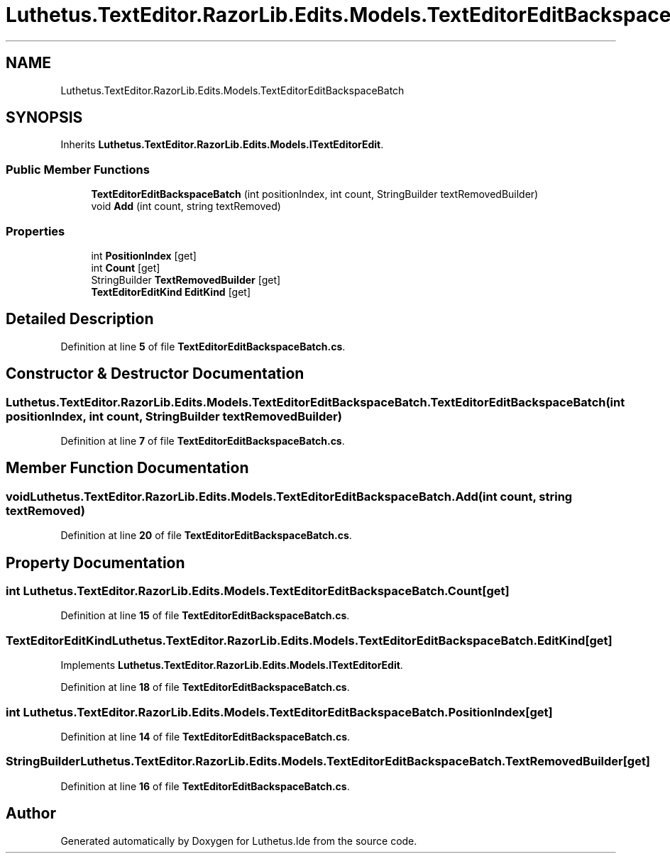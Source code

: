 .TH "Luthetus.TextEditor.RazorLib.Edits.Models.TextEditorEditBackspaceBatch" 3 "Version 1.0.0" "Luthetus.Ide" \" -*- nroff -*-
.ad l
.nh
.SH NAME
Luthetus.TextEditor.RazorLib.Edits.Models.TextEditorEditBackspaceBatch
.SH SYNOPSIS
.br
.PP
.PP
Inherits \fBLuthetus\&.TextEditor\&.RazorLib\&.Edits\&.Models\&.ITextEditorEdit\fP\&.
.SS "Public Member Functions"

.in +1c
.ti -1c
.RI "\fBTextEditorEditBackspaceBatch\fP (int positionIndex, int count, StringBuilder textRemovedBuilder)"
.br
.ti -1c
.RI "void \fBAdd\fP (int count, string textRemoved)"
.br
.in -1c
.SS "Properties"

.in +1c
.ti -1c
.RI "int \fBPositionIndex\fP\fR [get]\fP"
.br
.ti -1c
.RI "int \fBCount\fP\fR [get]\fP"
.br
.ti -1c
.RI "StringBuilder \fBTextRemovedBuilder\fP\fR [get]\fP"
.br
.ti -1c
.RI "\fBTextEditorEditKind\fP \fBEditKind\fP\fR [get]\fP"
.br
.in -1c
.SH "Detailed Description"
.PP 
Definition at line \fB5\fP of file \fBTextEditorEditBackspaceBatch\&.cs\fP\&.
.SH "Constructor & Destructor Documentation"
.PP 
.SS "Luthetus\&.TextEditor\&.RazorLib\&.Edits\&.Models\&.TextEditorEditBackspaceBatch\&.TextEditorEditBackspaceBatch (int positionIndex, int count, StringBuilder textRemovedBuilder)"

.PP
Definition at line \fB7\fP of file \fBTextEditorEditBackspaceBatch\&.cs\fP\&.
.SH "Member Function Documentation"
.PP 
.SS "void Luthetus\&.TextEditor\&.RazorLib\&.Edits\&.Models\&.TextEditorEditBackspaceBatch\&.Add (int count, string textRemoved)"

.PP
Definition at line \fB20\fP of file \fBTextEditorEditBackspaceBatch\&.cs\fP\&.
.SH "Property Documentation"
.PP 
.SS "int Luthetus\&.TextEditor\&.RazorLib\&.Edits\&.Models\&.TextEditorEditBackspaceBatch\&.Count\fR [get]\fP"

.PP
Definition at line \fB15\fP of file \fBTextEditorEditBackspaceBatch\&.cs\fP\&.
.SS "\fBTextEditorEditKind\fP Luthetus\&.TextEditor\&.RazorLib\&.Edits\&.Models\&.TextEditorEditBackspaceBatch\&.EditKind\fR [get]\fP"

.PP
Implements \fBLuthetus\&.TextEditor\&.RazorLib\&.Edits\&.Models\&.ITextEditorEdit\fP\&.
.PP
Definition at line \fB18\fP of file \fBTextEditorEditBackspaceBatch\&.cs\fP\&.
.SS "int Luthetus\&.TextEditor\&.RazorLib\&.Edits\&.Models\&.TextEditorEditBackspaceBatch\&.PositionIndex\fR [get]\fP"

.PP
Definition at line \fB14\fP of file \fBTextEditorEditBackspaceBatch\&.cs\fP\&.
.SS "StringBuilder Luthetus\&.TextEditor\&.RazorLib\&.Edits\&.Models\&.TextEditorEditBackspaceBatch\&.TextRemovedBuilder\fR [get]\fP"

.PP
Definition at line \fB16\fP of file \fBTextEditorEditBackspaceBatch\&.cs\fP\&.

.SH "Author"
.PP 
Generated automatically by Doxygen for Luthetus\&.Ide from the source code\&.
